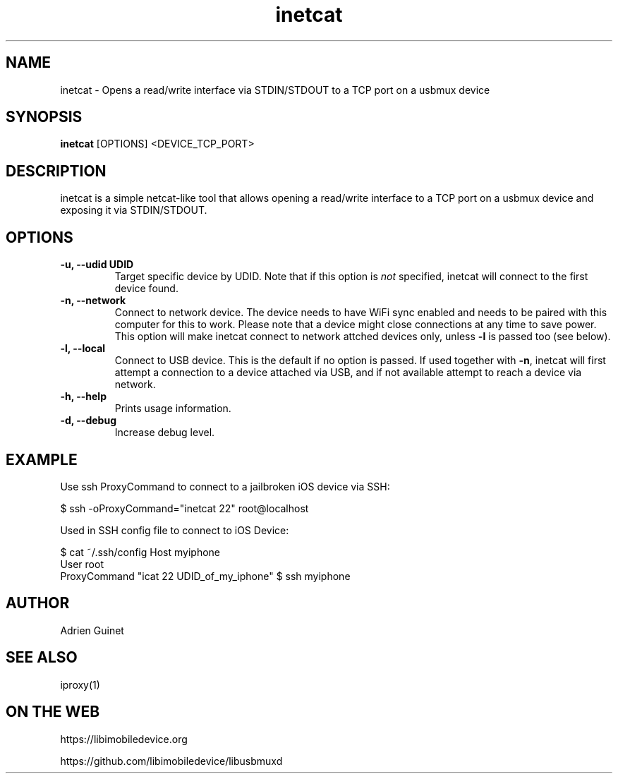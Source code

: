 .TH "inetcat" 1
.SH NAME
inetcat \- Opens a read/write interface via STDIN/STDOUT to a TCP port on a usbmux device
.SH SYNOPSIS
.B inetcat
[OPTIONS]
<DEVICE_TCP_PORT>
.SH DESCRIPTION
inetcat is a simple netcat-like tool that allows opening a read/write
interface to a TCP port on a usbmux device and exposing it via STDIN/STDOUT.
.SH OPTIONS
.TP
.B \-u, \-\-udid UDID
Target specific device by UDID. Note that if this option is \f[I]not\f[] specified,
inetcat will connect to the first device found.
.TP
.B \-n, \-\-network
Connect to network device. The device needs to have WiFi sync enabled and
needs to be paired with this computer for this to work. Please note that
a device might close connections at any time to save power.
This option will make inetcat connect to network attched devices only,
unless \f[B]-l\f[] is passed too (see below).
.TP
.B \-l, \-\-local
Connect to USB device. This is the default if no option is passed. If used
together with \f[B]-n\f[], inetcat will first attempt a connection to a device
attached via USB, and if not available attempt to reach a device via network.
.TP
.B \-h, \-\-help
Prints usage information.
.TP
.B \-d, \-\-debug
Increase debug level.
.SH EXAMPLE
Use ssh ProxyCommand to connect to a jailbroken iOS device via SSH:

$ ssh -oProxyCommand="inetcat 22" root@localhost

Used in SSH config file to connect to iOS Device:

$ cat ~/.ssh/config
Host myiphone
  User root
  ProxyCommand "icat 22 UDID_of_my_iphone"
$ ssh myiphone

.SH AUTHOR
Adrien Guinet
.SH SEE ALSO
iproxy(1)
.SH ON THE WEB
https://libimobiledevice.org

https://github.com/libimobiledevice/libusbmuxd

